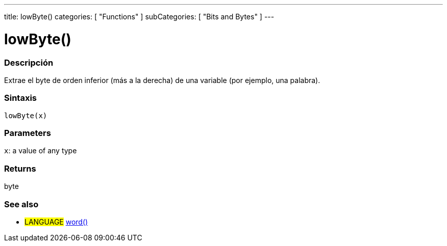 ---
title: lowByte()
categories: [ "Functions" ]
subCategories: [ "Bits and Bytes" ]
---
// ARDUINO LANGUAGE REFERENCE TAG (above)   ►►►►► ALWAYS INCLUDE IN YOUR FILE ◄◄◄◄◄

// PAGE TITLE
= lowByte()


// OVERVIEW SECTION STARTS
[#overview]
--

[float]
=== Descripción
Extrae el byte de orden inferior (más a la derecha) de una variable (por ejemplo, una palabra).


[float]
=== Sintaxis
`lowByte(x)`


[float]
=== Parameters
`x`: a value of any type

[float]
=== Returns
byte
--
// OVERVIEW SECTION ENDS


// SEE ALSO SECTION
[#see_also]
--

[float]
=== See also

[role="language"]
* #LANGUAGE# link:../../../variables/data-types/word[word()]

--
// SEE ALSO SECTION ENDS

